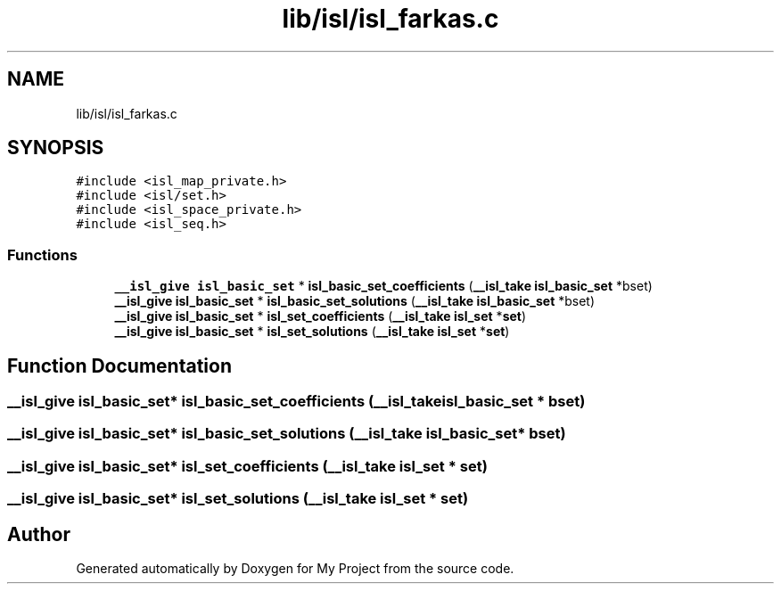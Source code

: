 .TH "lib/isl/isl_farkas.c" 3 "Sun Jul 12 2020" "My Project" \" -*- nroff -*-
.ad l
.nh
.SH NAME
lib/isl/isl_farkas.c
.SH SYNOPSIS
.br
.PP
\fC#include <isl_map_private\&.h>\fP
.br
\fC#include <isl/set\&.h>\fP
.br
\fC#include <isl_space_private\&.h>\fP
.br
\fC#include <isl_seq\&.h>\fP
.br

.SS "Functions"

.in +1c
.ti -1c
.RI "\fB__isl_give\fP \fBisl_basic_set\fP * \fBisl_basic_set_coefficients\fP (\fB__isl_take\fP \fBisl_basic_set\fP *bset)"
.br
.ti -1c
.RI "\fB__isl_give\fP \fBisl_basic_set\fP * \fBisl_basic_set_solutions\fP (\fB__isl_take\fP \fBisl_basic_set\fP *bset)"
.br
.ti -1c
.RI "\fB__isl_give\fP \fBisl_basic_set\fP * \fBisl_set_coefficients\fP (\fB__isl_take\fP \fBisl_set\fP *\fBset\fP)"
.br
.ti -1c
.RI "\fB__isl_give\fP \fBisl_basic_set\fP * \fBisl_set_solutions\fP (\fB__isl_take\fP \fBisl_set\fP *\fBset\fP)"
.br
.in -1c
.SH "Function Documentation"
.PP 
.SS "\fB__isl_give\fP \fBisl_basic_set\fP* isl_basic_set_coefficients (\fB__isl_take\fP \fBisl_basic_set\fP * bset)"

.SS "\fB__isl_give\fP \fBisl_basic_set\fP* isl_basic_set_solutions (\fB__isl_take\fP \fBisl_basic_set\fP * bset)"

.SS "\fB__isl_give\fP \fBisl_basic_set\fP* isl_set_coefficients (\fB__isl_take\fP \fBisl_set\fP * set)"

.SS "\fB__isl_give\fP \fBisl_basic_set\fP* isl_set_solutions (\fB__isl_take\fP \fBisl_set\fP * set)"

.SH "Author"
.PP 
Generated automatically by Doxygen for My Project from the source code\&.
